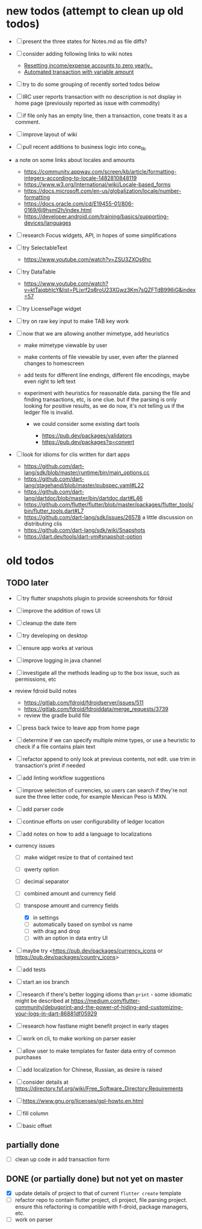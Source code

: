#+OPTIONS: toc:nil num:nil

#+BEGIN_SRC elisp :exports none :results none
(org-export-to-file 'html "TODOs_source.html" nil nil nil t)
#+END_SRC

* new todos (attempt to clean up old todos)

- [ ] present the three states for Notes.md as file diffs?
- [ ] consider adding following links to wiki notes
  - [[https://groups.google.com/forum/#!topic/ledger-cli/iVkcAOYo7Ag/discussion][Resetting income/expense accounts to zero yearly..]]
  - [[https://groups.google.com/forum/#!topic/ledger-cli/M5T_H-bxGh0/discussion][Automated transaction with variable amount]]
- [ ] try to do some grouping of recently sorted todos below
- [ ] IRC user reports transaction with no description is not display
  in home page (previously reported as issue with commodity)
- [ ] if file only has an empty line, then a transaction, cone treats
  it as a comment.
- [ ] improve layout of wiki
- [ ] pull recent additions to business logic into cone_lib
- a note on some links about locales and amounts
  - [[https://community.appway.com/screen/kb/article/formatting-integers-according-to-locale-1482810848119]]
  - [[https://www.w3.org/International/wiki/Locale-based_forms]]
  - [[https://docs.microsoft.com/en-us/globalization/locale/number-formatting]]
  - [[https://docs.oracle.com/cd/E19455-01/806-0169/6j9hsml2h/index.html]]
  - [[https://developer.android.com/training/basics/supporting-devices/languages]]
- [ ] research Focus widgets, API, in hopes of some simplifications
- [ ] try SelectableText
  - https://www.youtube.com/watch?v=ZSU3ZXOs6hc
- [ ] try DataTable
  - https://www.youtube.com/watch?v=ktTajqbhIcY&list=PLjxrf2q8roU23XGwz3Km7sQZFTdB996iG&index=57
- [ ] try LicensePage widget
- [ ] try on raw key input to make TAB key work

- [ ] now that we are allowing another mimetype, add heuristics

  - make mimetype viewable by user
  - make contents of file viewable by user, even after the planned
    changes to homescreen
  - add tests for different line endings, different file encodings,
    maybe even right to left text
  - experiment with heuristics for reasonable data. parsing the file and
    finding transactions, etc, is one clue. but if the parsing is only
    looking for positive results, as we do now, it's not telling us if
    the ledger file is invalid.

    - we could consider some existing dart tools

      - [[https://pub.dev/packages/validators]]
      - [[https://pub.dev/packages?q=convert]]

- [ ] look for idioms for clis written for dart apps

  - [[https://github.com/dart-lang/sdk/blob/master/runtime/bin/main_options.cc]]
  - [[https://github.com/dart-lang/stagehand/blob/master/pubspec.yaml#L22]]
  - [[https://github.com/dart-lang/dartdoc/blob/master/bin/dartdoc.dart#L46]]
  - [[https://github.com/flutter/flutter/blob/master/packages/flutter_tools/bin/flutter_tools.dart#L7]]
  - [[https://github.com/dart-lang/sdk/issues/26578]] a little
    discussion on distributing clis
  - [[https://github.com/dart-lang/sdk/wiki/Snapshots]]
  - [[https://dart.dev/tools/dart-vm#snapshot-option]]

* old todos
** TODO later
   :PROPERTIES:
   :CUSTOM_ID: todo-later
   :END:

- [ ] try flutter snapshots plugin to provide screenshots for fdroid

- [ ] improve the addition of rows UI

- [ ] cleanup the date item

- [ ] try developing on desktop

- [ ] ensure app works at various

- [ ] improve logging in java channel

- [ ] investigate all the methods leading up to the box issue, such as
  permissions, etc

- review fdroid build notes

  - [[https://gitlab.com/fdroid/fdroidserver/issues/511]]
  - [[https://gitlab.com/fdroid/fdroiddata/merge_requests/3739]]
  - review the gradle build file

- [ ] press back twice to leave app from home page

- [ ] determine if we can specify multiple mime types, or use a heuristic
  to check if a file contains plain text

- [ ] refactor append to only look at previous contents, not edit. use
  trim in transaction's print if needed

- [ ] add linting workflow suggestions

- [ ] improve selection of currencies, so users can search if they're not
  sure the three letter code, for example Mexican Peso is MXN.

- [ ] add parser code

- [ ] continue efforts on user configurability of ledger location

- [ ] add notes on how to add a language to localizations

- currency issues

  - [ ] make widget resize to that of contained text
  - [ ] qwerty option
  - [ ] decimal separator
  - [ ] combined amount and currency field
  - [ ] transpose amount and currency fields

    - [X] in settings
    - [ ] automatically based on symbol vs name
    - [ ] with drag and drop
    - [ ] with an option in data entry UI

- [ ] maybe try <https://pub.dev/packages/currency_icons or
  https://pub.dev/packages/country_icons>

- [ ] add tests

- [ ] start an ios branch

- [ ] research if there's better logging idioms than =print= - some
  idiomatic might be described at
  [[https://medium.com/flutter-community/debugprint-and-the-power-of-hiding-and-customizing-your-logs-in-dart-86881df05929]]

- [ ] research how fastlane might benefit project in early stages

- [ ] work on cli, to make working on parser easier

- [ ] allow user to make templates for faster data entry of common
  purchases

- [ ] add localization for Chinese, Russian, as desire is raised

- [ ] consider details at
  [[https://directory.fsf.org/wiki/Free_Software_Directory:Requirements]]

- [ ] [[https://www.gnu.org/licenses/gpl-howto.en.html]]

- [ ] fill column

- [ ] basic offset

** partially done
   :PROPERTIES:
   :CUSTOM_ID: partially-done
   :END:

- [ ] clean up code in add transaction form

** DONE (or partially done) but not yet on master
   :PROPERTIES:
   :CUSTOM_ID: done-or-partially-done-but-not-yet-on-master
   :END:

- [X] update details of project to that of current =flutter create=
  template
- [ ] refactor repo to contain flutter project, cli project, file parsing
  project. ensure this refactoring is compatible with f-droid, package
  managers, etc.
- [ ] work on parser

